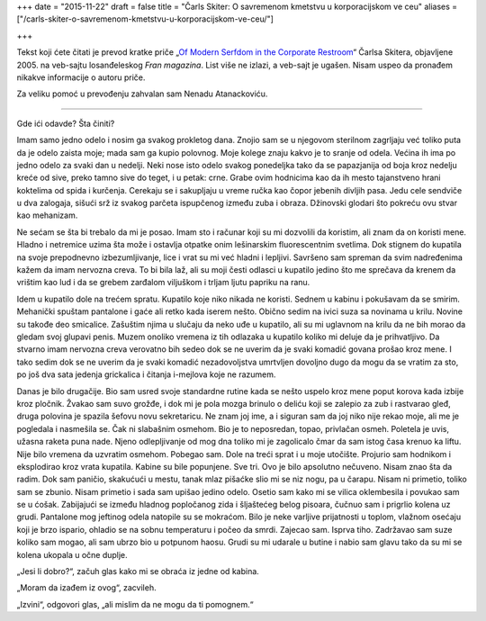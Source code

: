 +++
date = "2015-11-22"
draft = false
title = "Čarls Skiter: O savremenom kmetstvu u korporacijskom ve ceu"
aliases = ["/carls-skiter-o-savremenom-kmetstvu-u-korporacijskom-ve-ceu/"]

+++

Tekst koji ćete čitati je prevod kratke priče „`Of Modern Serfdom in the
Corporate Restroom
<http://web.archive.org/web/20070812191544/http://franmagazine.com/extras/serfdom.html>`_“
Čarlsa Skitera, objavljene 2005. na veb-sajtu losanđeleskog *Fran magazina*.
List više ne izlazi, a veb-sajt je ugašen. Nisam uspeo da pronađem nikakve
informacije o autoru priče.

Za veliku pomoć u prevođenju zahvalan sam Nenadu Atanackoviću.

----

Gde ići odavde? Šta činiti?

Imam samo jedno odelo i nosim ga svakog prokletog dana. Znojio sam se u
njegovom sterilnom zagrljaju već toliko puta da je odelo zaista moje; mada sam
ga kupio polovnog. Moje kolege znaju kakvo je to sranje od odela. Većina ih ima
po jedno odelo za svaki dan u nedelji. Neki nose isto odelo svakog ponedeljka
tako da se papazjanija od boja kroz nedelju kreće od sive, preko tamno sive do
teget, i u petak: crne. Grabe ovim hodnicima kao da ih mesto tajanstveno hrani
koktelima od spida i kurčenja. Cerekaju se i sakupljaju u vreme ručka kao čopor
jebenih divljih pasa. Jedu cele sendviče u dva zalogaja, sišući srž iz svakog
parčeta ispupčenog između zuba i obraza. Džinovski glodari što pokreću ovu
stvar kao mehanizam.

Ne sećam se šta bi trebalo da mi je posao. Imam sto i računar koji su mi
dozvolili da koristim, ali znam da on koristi mene. Hladno i netremice uzima
šta može i ostavlja otpatke onim lešinarskim fluorescentnim svetlima. Dok
stignem do kupatila na svoje prepodnevno izbezumljivanje, lice i vrat su mi već
hladni i lepljivi. Savršeno sam spreman da svim nadređenima kažem da imam
nervozna creva.  To bi bila laž, ali su moji česti odlasci u kupatilo jedino
što me sprečava da krenem da vrištim kao lud i da se grebem zarđalom viljuškom
i trljam ljutu papriku na ranu.

Idem u kupatilo dole na trećem spratu. Kupatilo koje niko nikada ne koristi.
Sednem u kabinu i pokušavam da se smirim. Mehanički spuštam pantalone i gaće
ali retko kada iserem nešto.  Obično sedim na ivici suza sa novinama u krilu.
Novine su takođe deo smicalice. Zašuštim njima u slučaju da neko uđe u
kupatilo, ali su mi uglavnom na krilu da ne bih morao da gledam svoj glupavi
penis. Muzem onoliko vremena iz tih odlazaka u kupatilo koliko mi deluje da je
prihvatljivo. Da stvarno imam nervozna creva verovatno bih sedeo dok se ne
uverim da je svaki komadić govana prošao kroz mene. I tako sedim dok se ne
uverim da je svaki komadić nezadovoljstva umrtvljen dovoljno dugo da mogu da se
vratim za sto, po još dva sata jedenja grickalica i čitanja i-mejlova koje ne
razumem.

Danas je bilo drugačije. Bio sam usred svoje standardne rutine kada se nešto
uspelo kroz mene poput korova kada izbije kroz pločnik. Žvakao sam suvo grožđe,
i dok mi je pola mozga brinulo o deliću koji se zalepio za zub i rastvarao
gleđ, druga polovina je spazila šefovu novu sekretaricu.  Ne znam joj ime, a i
siguran sam da joj niko nije rekao moje, ali me je pogledala i nasmešila se.
Čak ni slabašnim osmehom. Bio je to neposredan, topao, privlačan osmeh.
Poletela je uvis, užasna raketa puna nade. Njeno odlepljivanje od mog dna
toliko mi je zagolicalo čmar da sam istog časa krenuo ka liftu. Nije bilo
vremena da uzvratim osmehom. Pobegao sam. Dole na treći sprat i u moje
utočište. Projurio sam hodnikom i eksplodirao kroz vrata kupatila. Kabine su
bile popunjene. Sve tri.  Ovo je bilo apsolutno nečuveno. Nisam znao šta da
radim. Dok sam paničio, skakućući u mestu, tanak mlaz pišaćke slio mi se niz
nogu, pa u čarapu.  Nisam ni primetio, toliko sam se zbunio. Nisam primetio i
sada sam upišao jedino odelo. Osetio sam kako mi se vilica oklembesila i
povukao sam se u ćošak. Zabijajući se između hladnog popločanog zida i
šljaštećeg belog pisoara, čučnuo sam i prigrlio kolena uz grudi. Pantalone mog
jeftinog odela natopile su se mokraćom. Bilo je neke varljive prijatnosti u
toplom, vlažnom osećaju koji je brzo ispario, ohladio se na sobnu temperaturu i
počeo da smrdi. Zajecao sam. Isprva tiho. Zadržavao sam suze koliko sam mogao,
ali sam ubrzo bio u potpunom haosu. Grudi su mi udarale u butine i nabio sam
glavu tako da su mi se kolena ukopala u očne duplje.

„Jesi li dobro?“, začuh glas kako mi se obraća iz jedne od kabina.

„Moram da izađem iz ovog“, zacvileh.

„Izvini“, odgovori glas, „ali mislim da ne mogu da ti pomognem.“
